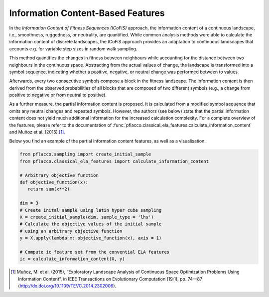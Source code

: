 Information Content-Based Features
==================================
In the *Information Content of Fitness Sequences (ICoFiS)* approach, the information content of a continuous landscape, i.e., smoothness, ruggedness, or neutrality, are quantified.
While common analysis methods were able to calculate the information content of discrete landscapes, the ICoFiS approach provides an adaptation to continuous landscapes that accounts e.g. for variable step sizes in random walk sampling.

This method quantifies the changes in fitness between neighbours while accounting for the distance between two neighbours in the continuous space.
Abstracting from the actual values of change, the landscape is transformed into a symbol sequence, indicating whether a positive, negative, or neutral change was performed between to values.

Afterwards, every two consecutive symbols compose a block in the fitness landscape.
The information content is then derived from the observed probabilities of all blocks that are composed of two different symbols (e.g., a change from positive to negative or from neutral to positive).

As a further measure, the partial information content is proposed.
It is calculated from a modified symbol sequence that omits any neutral changes and repeated symbols.
However, the authors (see below) state that the partial information content does not yield much additional information for the increased calculation complexity.
For a complete overview of the features, please refer to the documentation of :func:`pflacco.classical_ela_features.calculate_information_content` and Muñoz et al. (2015) [#r1]_.

Below you find an example of the partial information content features, as well as a visualisation.

.. code-block:: python3

   from pflacco.sampling import create_initial_sample
   from pflacco.classical_ela_features import calculate_information_content

   # Arbitrary objective function
   def objective_function(x):
      return sum(x**2)

   dim = 3
   # Create inital sample using latin hyper cube sampling
   X = create_initial_sample(dim, sample_type = 'lhs')
   # Calculate the objective values of the initial sample
   # using an arbitrary objective function
   y = X.apply(lambda x: objective_function(x), axis = 1)

   # Compute ic feature set from the convential ELA features
   ic = calculate_information_content(X, y)

.. image:: ./figures/ic_example.svg
    :align: center


.. ::rubric:: Literature Reference

.. [#r1] Muñoz, M. et al. (2015), “Exploratory Landscape Analysis of Continuous Space Optimization Problems Using Information Content”, in IEEE Transactions on Evolutionary Computation (19:1), pp. 74—87 (http://dx.doi.org/10.1109/TEVC.2014.2302006).